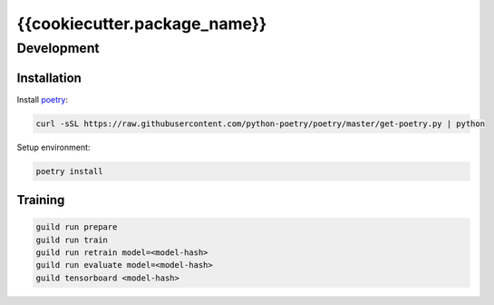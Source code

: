 =============================
{{cookiecutter.package_name}}
=============================

Development
===========

Installation
------------

Install `poetry <https://github.com/python-poetry/poetry>`_:

.. code-block::

    curl -sSL https://raw.githubusercontent.com/python-poetry/poetry/master/get-poetry.py | python

Setup environment:

.. code-block::

    poetry install

Training
--------

.. code-block::

    guild run prepare
    guild run train
    guild run retrain model=<model-hash>
    guild run evaluate model=<model-hash>
    guild tensorboard <model-hash>
